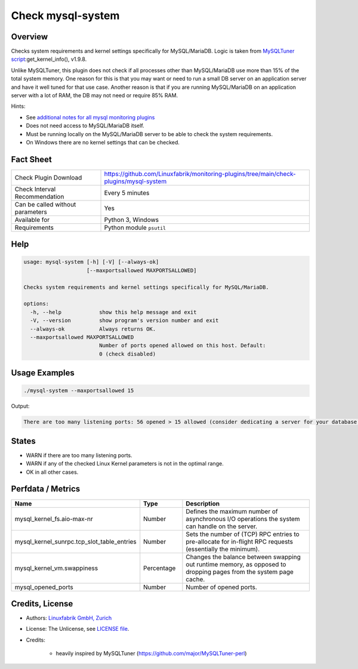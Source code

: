 Check mysql-system
==================

Overview
--------

Checks system requirements and kernel settings specifically for MySQL/MariaDB. Logic is taken from `MySQLTuner script <https://github.com/major/MySQLTuner-perl>`_:get_kernel_info(), v1.9.8.

Unlike MySQLTuner, this plugin does not check if all processes other than MySQL/MariaDB use more than 15% of the total system memory. One reason for this is that you may want or need to run a small DB server on an application server and have it well tuned for that use case. Another reason is that if you are running MySQL/MariaDB on an application server with a lot of RAM, the DB may not need or require 85% RAM.

Hints:

* See `additional notes for all mysql monitoring plugins <https://github.com/Linuxfabrik/monitoring-plugins/blob/main/PLUGINS-MYSQL.rst>`_
* Does not need access to MySQL/MariaDB itself.
* Must be running locally on the MySQL/MariaDB server to be able to check the system requirements.
* On Windows there are no kernel settings that can be checked.


Fact Sheet
----------

.. csv-table::
    :widths: 30, 70
    
    "Check Plugin Download",                "https://github.com/Linuxfabrik/monitoring-plugins/tree/main/check-plugins/mysql-system"
    "Check Interval Recommendation",        "Every 5 minutes"
    "Can be called without parameters",     "Yes"
    "Available for",                        "Python 3, Windows"
    "Requirements",                         "Python module ``psutil``"


Help
----

.. code-block:: text

    usage: mysql-system [-h] [-V] [--always-ok]
                        [--maxportsallowed MAXPORTSALLOWED]

    Checks system requirements and kernel settings specifically for MySQL/MariaDB.

    options:
      -h, --help            show this help message and exit
      -V, --version         show program's version number and exit
      --always-ok           Always returns OK.
      --maxportsallowed MAXPORTSALLOWED
                            Number of ports opened allowed on this host. Default:
                            0 (check disabled)


Usage Examples
--------------

.. code-block:: bash

    ./mysql-system --maxportsallowed 15

Output:

.. code-block:: text

    There are too many listening ports: 56 opened > 15 allowed (consider dedicating a server for your database installation with less services running on). vm.swappiness is 60, should be <= 10 (use `echo 10 > /proc/sys/vm/swappiness`). sunrpc.tcp_slot_table_entries is 2, should be > 100 (use `echo 128 > /proc/sys/sunrpc/tcp_slot_table_entries`).


States
------

* WARN if there are too many listening ports.
* WARN if any of the checked Linux Kernel parameters is not in the optimal range.
* OK in all other cases.


Perfdata / Metrics
------------------

.. csv-table::
    :widths: 25, 15, 60
    :header-rows: 1
    
    Name,                                       Type,               Description                                           
    mysql_kernel_fs.aio-max-nr,                 Number,             Defines the maximum number of asynchronous I/O operations the system can handle on the server.
    mysql_kernel_sunrpc.tcp_slot_table_entries, Number,             Sets the number of (TCP) RPC entries to pre-allocate for in-flight RPC requests (essentially the minimum).
    mysql_kernel_vm.swappiness,                 Percentage,         "Changes the balance between swapping out runtime memory, as opposed to dropping pages from the system page cache."
    mysql_opened_ports,                         Number,             Number of opened ports.


Credits, License
----------------

* Authors: `Linuxfabrik GmbH, Zurich <https://www.linuxfabrik.ch>`_
* License: The Unlicense, see `LICENSE file <https://unlicense.org/>`_.
* Credits:

    * heavily inspired by MySQLTuner (https://github.com/major/MySQLTuner-perl)
